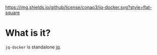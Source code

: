 #+author: conao
#+date: <2019-01-31 Thu>

[[https://github.com/conao3/jq-docker][https://img.shields.io/github/license/conao3/jq-docker.svg?style=flat-square]]
[[https://github.com/conao3/github-header][https://files.conao3.com/github-header/gif/jq-docker.gif]]

* What is it?
~jq-docker~ is standalone [[https://github.com/stedolan/jq][jq]].
